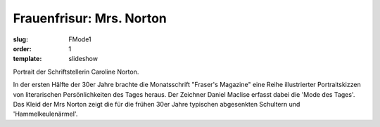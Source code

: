 Frauenfrisur: Mrs. Norton
=========================

:slug: FMode1
:order: 1
:template: slideshow

Portrait der Schriftstellerin Caroline Norton.

In der ersten Hälfte der 30er Jahre brachte die Monatsschrift "Fraser's Magazine" eine Reihe illustrierter Portraitskizzen von literarischen Persönlichkeiten des Tages heraus. Der Zeichner Daniel Maclise erfasst dabei die 'Mode des Tages'. Das Kleid der Mrs Norton zeigt die für die frühen 30er Jahre typischen abgesenkten Schultern und 'Hammelkeulenärmel'.
